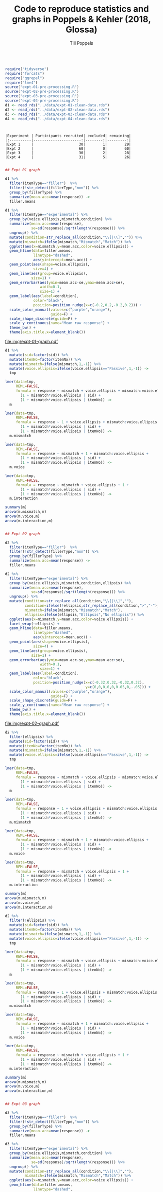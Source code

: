 #+TITLE: Code to reproduce statistics and graphs in Poppels & Kehler (2018, Glossa)
#+AUTHOR: Till Poppels
#+LATEX_HEADER: \usepackage[margin=1in]{geometry}
#+PROPERTY: header-args:R  :session *CVM-glossa-data-analysis* :exports results :width=6.5

#+BEGIN_SRC R :results silent :exports code

  require("tidyverse")
  require("forcats")
  require("ggrepel")
  require("lme4")
  source("expt-01-pre-processing.R")
  source("expt-02-pre-processing.R")
  source("expt-03-pre-processing.R")
  source("expt-04-pre-processing.R")
  d1 <- read_rds("../data/expt-01-clean-data.rds")
  d2 <- read_rds("../data/expt-02-clean-data.rds")
  d3 <- read_rds("../data/expt-03-clean-data.rds")
  d4 <- read_rds("../data/expt-04-clean-data.rds")

#+END_SRC

#+BEGIN_SRC R :results output :exports results
  ## Table summarizing data exclusions, etc. for each experiment
  N.remaining <- c(d1 %>% group_by(sid) %>% count() %>% nrow(),
                   d2 %>% group_by(sid) %>% count() %>% nrow(),
                   d3 %>% group_by(sid) %>% count() %>% nrow(),
                   d4 %>% group_by(sid) %>% count() %>% nrow()
                   )
  N.excluded <- c(read_rds("../data/expt-01-clean-excl-data.rds") %>%
                  group_by(sid) %>% count() %>% nrow(),
                  0,
                  read_rds("../data/expt-03-clean-excl-data.rds") %>%
                  group_by(sid) %>% count() %>% nrow(),
                  read_rds("../data/expt-04-clean-excl-data.rds") %>%
                  group_by(sid) %>% count() %>% nrow()
                  )

  N.total <- N.remaining + N.excluded

  data_frame("Experiment"=paste("Expt",1:4),
             "Participants recruited"=N.total,
             "excluded"=N.excluded,
             "remaining"=N.remaining) %>%
             knitr::kable()
#+END_SRC

#+RESULTS:
: 
: 
: |Experiment | Participants recruited| excluded| remaining|
: |:----------|----------------------:|--------:|---------:|
: |Expt 1     |                     30|        1|        29|
: |Expt 2     |                     60|        0|        60|
: |Expt 3     |                     30|        2|        28|
: |Expt 4     |                     31|        5|        26|


#+BEGIN_SRC R :results output graphics :file img/expt-01-graph.pdf :width 6 :height 3

  ## Expt 01 graph

  d1 %>%
    filter(itemType=="filler")  %>%
    filter(!str_detect(fillerType,"non")) %>%
    group_by(fillerType) %>%
    summarize(mean.acc=mean(response)) ->
    filler.means

  d1 %>%
    filter(itemType=="experimental") %>%
    group_by(voice.ellipsis,mismatch,condition) %>%
    summarize(mean.acc=mean(response),
              se=sd(response)/sqrt(length(response))) %>%
    ungroup() %>%
    mutate(condition=str_replace_all(condition,"\\[|\\]","")) %>%
    mutate(mismatch=ifelse(mismatch,"Mismatch","Match")) %>%
    ggplot(aes(x=mismatch,y=mean.acc,color=voice.ellipsis)) +
    geom_hline(data=filler.means,
               linetype="dashed",
               aes(yintercept=mean.acc)) +
    geom_point(aes(shape=voice.ellipsis),
               size=4) +
    geom_line(aes(group=voice.ellipsis),
              size=1) +
    geom_errorbar(aes(ymin=mean.acc-se,ymax=mean.acc+se),
                  width=0.1,
                  size=1) +
    geom_label(aes(label=condition),
               color="black",
               position=position_nudge(x=c(-0.2,0.2,-0.2,0.2))) +
    scale_color_manual(values=c("purple","orange"),
                       guide=F) +
    scale_shape_discrete(guide=F) +
    scale_y_continuous(name="Mean raw response") +
    theme_bw() +
    theme(axis.title.x=element_blank())

#+END_SRC

#+CAPTION: Results from Expt 1.
#+RESULTS:
[[file:img/expt-01-graph.pdf]]

#+BEGIN_SRC R :results output :export both
  d1 %>%
    mutate(sid=factor(sid)) %>%
    mutate(itemNo=factor(itemNo)) %>%
    mutate(mismatch=ifelse(mismatch,1,-1)) %>%
    mutate(voice.ellipsis=ifelse(voice.ellipsis=="Passive",1,-1)) ->
    tmp

  lmer(data=tmp,
       REML=FALSE,
       formula = response ~ mismatch + voice.ellipsis + mismatch:voice.ellipsis +
         (1 + mismatch*voice.ellipsis | sid) +
         (1 + mismatch*voice.ellipsis | itemNo)) ->
    m

  lmer(data=tmp,
       REML=FALSE,
       formula = response ~ 1 + voice.ellipsis + mismatch:voice.ellipsis +
         (1 + mismatch*voice.ellipsis | sid) +
         (1 + mismatch*voice.ellipsis | itemNo)) ->
    m.mismatch

  lmer(data=tmp,
       REML=FALSE,
       formula = response ~ mismatch + 1 + mismatch:voice.ellipsis +
         (1 + mismatch*voice.ellipsis | sid) +
         (1 + mismatch*voice.ellipsis | itemNo)) ->
    m.voice

  lmer(data=tmp,
       REML=FALSE,
       formula = response ~ mismatch + voice.ellipsis + 1 +
         (1 + mismatch*voice.ellipsis | sid) +
         (1 + mismatch*voice.ellipsis | itemNo)) ->
    m.interaction

  summary(m)
  anova(m.mismatch,m)
  anova(m.voice,m)
  anova(m.interaction,m)
#+END_SRC

#+RESULTS:
#+begin_example
Linear mixed model fit by maximum likelihood  ['lmerMod']
Formula: response ~ mismatch + voice.ellipsis + mismatch:voice.ellipsis +
    (1 + mismatch * voice.ellipsis | sid) + (1 + mismatch * voice.ellipsis |
    itemNo)
   Data: tmp

     AIC      BIC   logLik deviance df.resid
  1679.0   1787.0   -814.5   1629.0      531

Scaled residuals:
     Min       1Q   Median       3Q      Max
-2.95231 -0.56201  0.01544  0.62020  3.04203

Random effects:
 Groups   Name                    Variance Std.Dev. Corr
 sid      (Intercept)             0.259349 0.50926
          mismatch                0.079187 0.28140   0.25
          voice.ellipsis          0.041940 0.20479  -0.43  0.48
          mismatch:voice.ellipsis 0.013549 0.11640   0.69  0.56 -0.45
 itemNo   (Intercept)             0.076148 0.27595
          mismatch                0.029970 0.17312  -0.98
          voice.ellipsis          0.020334 0.14260   0.70 -0.54
          mismatch:voice.ellipsis 0.007858 0.08865  -0.90  0.97 -0.32
 Residual                         0.851430 0.92273
Number of obs: 556, groups:  sid, 29; itemNo, 24

Fixed effects:
                        Estimate Std. Error t value
(Intercept)              3.11560    0.11689  26.655
mismatch                -0.40806    0.07437  -5.487
voice.ellipsis          -0.23905    0.06196  -3.858
mismatch:voice.ellipsis -0.02933    0.04840  -0.606

Correlation of Fixed Effects:
            (Intr) msmtch vc.llp
mismatch    -0.083
voice.llpss -0.055  0.086
msmtch:vc.l  0.087  0.352 -0.184
Data: tmp
Models:
m.mismatch: response ~ 1 + voice.ellipsis + mismatch:voice.ellipsis + (1 +
m.mismatch:     mismatch * voice.ellipsis | sid) + (1 + mismatch * voice.ellipsis |
m.mismatch:     itemNo)
m: response ~ mismatch + voice.ellipsis + mismatch:voice.ellipsis +
m:     (1 + mismatch * voice.ellipsis | sid) + (1 + mismatch * voice.ellipsis |
m:     itemNo)
           Df    AIC    BIC  logLik deviance  Chisq Chi Df Pr(>Chisq)
m.mismatch 24 1698.9 1802.6 -825.43   1650.9
m          25 1679.0 1787.0 -814.50   1629.0 21.863      1  2.928e-06 ***
---
Signif. codes:  0 ‘***’ 0.001 ‘**’ 0.01 ‘*’ 0.05 ‘.’ 0.1 ‘ ’ 1
Data: tmp
Models:
m.voice: response ~ mismatch + 1 + mismatch:voice.ellipsis + (1 + mismatch *
m.voice:     voice.ellipsis | sid) + (1 + mismatch * voice.ellipsis |
m.voice:     itemNo)
m: response ~ mismatch + voice.ellipsis + mismatch:voice.ellipsis +
m:     (1 + mismatch * voice.ellipsis | sid) + (1 + mismatch * voice.ellipsis |
m:     itemNo)
        Df  AIC    BIC  logLik deviance  Chisq Chi Df Pr(>Chisq)
m.voice 24 1689 1792.6 -820.47     1641
m       25 1679 1787.0 -814.50     1629 11.947      1  0.0005473 ***
---
Signif. codes:  0 ‘***’ 0.001 ‘**’ 0.01 ‘*’ 0.05 ‘.’ 0.1 ‘ ’ 1
Data: tmp
Models:
m.interaction: response ~ mismatch + voice.ellipsis + 1 + (1 + mismatch * voice.ellipsis |
m.interaction:     sid) + (1 + mismatch * voice.ellipsis | itemNo)
m: response ~ mismatch + voice.ellipsis + mismatch:voice.ellipsis +
m:     (1 + mismatch * voice.ellipsis | sid) + (1 + mismatch * voice.ellipsis |
m:     itemNo)
              Df    AIC    BIC  logLik deviance  Chisq Chi Df Pr(>Chisq)
m.interaction 24 1677.4 1781.1 -814.68   1629.4
m             25 1679.0 1787.0 -814.50   1629.0 0.3645      1      0.546
#+end_example

#+BEGIN_SRC R :results output graphics :file img/expt-02-graph.pdf :width 6 :height 3

  ## Expt 02 graph

  d2 %>%
    filter(itemType=="filler")  %>%
    filter(!str_detect(fillerType,"non")) %>%
    group_by(fillerType) %>%
    summarize(mean.acc=mean(response)) ->
    filler.means

  d2 %>%
    filter(itemType=="experimental") %>%
    group_by(voice.ellipsis,mismatch,condition,ellipsis) %>%
    summarize(mean.acc=mean(response),
              se=sd(response)/sqrt(length(response))) %>%
    ungroup() %>%
    mutate(condition=str_replace_all(condition,"\\[|\\]",""),
           condition=ifelse(!ellipsis,str_replace_all(condition,">","-"),condition),
           mismatch=ifelse(mismatch,"Mismatch","Match"),
           ellipsis=ifelse(ellipsis,"Ellipsis","No ellipsis")) %>%
    ggplot(aes(x=mismatch,y=mean.acc,color=voice.ellipsis)) +
    facet_wrap(~ellipsis) +
    geom_hline(data=filler.means,
               linetype="dashed",
               aes(yintercept=mean.acc)) +
    geom_point(aes(shape=voice.ellipsis),
               size=4) +
    geom_line(aes(group=voice.ellipsis),
              size=1) +
    geom_errorbar(aes(ymin=mean.acc-se,ymax=mean.acc+se),
                  width=0.1,
                  size=1) +
    geom_label(aes(label=condition),
               color="black",
               position=position_nudge(x=c(-0.32,0.32,-0.32,0.32),
                                       y=c(0,0,0,0,0,0.05,0,-.05))) +
    scale_color_manual(values=c("purple","orange"),
                       guide=F) +
    scale_shape_discrete(guide=F) +
    scale_y_continuous(name="Mean raw response") +
    theme_bw() +
    theme(axis.title.x=element_blank())

#+END_SRC

#+CAPTION: Results from Expt 2.
#+RESULTS:
[[file:img/expt-02-graph.pdf]]

#+BEGIN_SRC R :results output :export both
  d2 %>%
    filter(ellipsis) %>%
    mutate(sid=factor(sid)) %>%
    mutate(itemNo=factor(itemNo)) %>%
    mutate(mismatch=ifelse(mismatch,1,-1)) %>%
    mutate(voice.ellipsis=ifelse(voice.ellipsis=="Passive",1,-1)) ->
    tmp

  lmer(data=tmp,
       REML=FALSE,
       formula = response ~ mismatch + voice.ellipsis + mismatch:voice.ellipsis +
         (1 + mismatch*voice.ellipsis | sid) +
         (1 + mismatch*voice.ellipsis | itemNo)) ->
    m

  lmer(data=tmp,
       REML=FALSE,
       formula = response ~ 1 + voice.ellipsis + mismatch:voice.ellipsis +
         (1 + mismatch*voice.ellipsis | sid) +
         (1 + mismatch*voice.ellipsis | itemNo)) ->
    m.mismatch

  lmer(data=tmp,
       REML=FALSE,
       formula = response ~ mismatch + 1 + mismatch:voice.ellipsis +
         (1 + mismatch*voice.ellipsis | sid) +
         (1 + mismatch*voice.ellipsis | itemNo)) ->
    m.voice

  lmer(data=tmp,
       REML=FALSE,
       formula = response ~ mismatch + voice.ellipsis + 1 +
         (1 + mismatch*voice.ellipsis | sid) +
         (1 + mismatch*voice.ellipsis | itemNo)) ->
    m.interaction

  summary(m)
  anova(m.mismatch,m)
  anova(m.voice,m)
  anova(m.interaction,m)
#+END_SRC

#+RESULTS:
#+begin_example
Linear mixed model fit by maximum likelihood  ['lmerMod']
Formula: response ~ mismatch + voice.ellipsis + mismatch:voice.ellipsis +
    (1 + mismatch * voice.ellipsis | sid) + (1 + mismatch * voice.ellipsis |
    itemNo)
   Data: tmp

     AIC      BIC   logLik deviance df.resid
  2078.3   2192.7  -1014.1   2028.3      695

Scaled residuals:
    Min      1Q  Median      3Q     Max
-2.3648 -0.6002  0.0096  0.6058  3.2750

Random effects:
 Groups   Name                    Variance Std.Dev. Corr
 sid      (Intercept)             0.230502 0.48011
          mismatch                0.052075 0.22820   0.38
          voice.ellipsis          0.008361 0.09144   0.68  0.07
          mismatch:voice.ellipsis 0.022332 0.14944  -0.32  0.07 -0.91
 itemNo   (Intercept)             0.153439 0.39171
          mismatch                0.088899 0.29816  -0.82
          voice.ellipsis          0.065489 0.25591   0.00 -0.44
          mismatch:voice.ellipsis 0.013957 0.11814  -0.14  0.06  0.17
 Residual                         0.687476 0.82914
Number of obs: 720, groups:  sid, 60; itemNo, 24

Fixed effects:
                        Estimate Std. Error t value
(Intercept)              2.91866    0.10583  27.578
mismatch                -0.57437    0.07440  -7.720
voice.ellipsis          -0.24987    0.06187  -4.039
mismatch:voice.ellipsis -0.03182    0.04377  -0.727

Correlation of Fixed Effects:
            (Intr) msmtch vc.llp
mismatch    -0.419
voice.llpss  0.077 -0.303
msmtch:vc.l -0.144  0.041  0.001
Data: tmp
Models:
m.mismatch: response ~ 1 + voice.ellipsis + mismatch:voice.ellipsis + (1 +
m.mismatch:     mismatch * voice.ellipsis | sid) + (1 + mismatch * voice.ellipsis |
m.mismatch:     itemNo)
m: response ~ mismatch + voice.ellipsis + mismatch:voice.ellipsis +
m:     (1 + mismatch * voice.ellipsis | sid) + (1 + mismatch * voice.ellipsis |
m:     itemNo)
           Df    AIC    BIC  logLik deviance  Chisq Chi Df Pr(>Chisq)
m.mismatch 24 2107.9 2217.8 -1030.0   2059.9
m          25 2078.3 2192.8 -1014.1   2028.3 31.646      1   1.85e-08 ***
---
Signif. codes:  0 ‘***’ 0.001 ‘**’ 0.01 ‘*’ 0.05 ‘.’ 0.1 ‘ ’ 1
Data: tmp
Models:
m.voice: response ~ mismatch + 1 + mismatch:voice.ellipsis + (1 + mismatch *
m.voice:     voice.ellipsis | sid) + (1 + mismatch * voice.ellipsis |
m.voice:     itemNo)
m: response ~ mismatch + voice.ellipsis + mismatch:voice.ellipsis +
m:     (1 + mismatch * voice.ellipsis | sid) + (1 + mismatch * voice.ellipsis |
m:     itemNo)
        Df    AIC    BIC  logLik deviance  Chisq Chi Df Pr(>Chisq)
m.voice 24 2088.7 2198.6 -1020.4   2040.7
m       25 2078.3 2192.8 -1014.1   2028.3 12.459      1   0.000416 ***
---
Signif. codes:  0 ‘***’ 0.001 ‘**’ 0.01 ‘*’ 0.05 ‘.’ 0.1 ‘ ’ 1
Data: tmp
Models:
m.interaction: response ~ mismatch + voice.ellipsis + 1 + (1 + mismatch * voice.ellipsis |
m.interaction:     sid) + (1 + mismatch * voice.ellipsis | itemNo)
m: response ~ mismatch + voice.ellipsis + mismatch:voice.ellipsis +
m:     (1 + mismatch * voice.ellipsis | sid) + (1 + mismatch * voice.ellipsis |
m:     itemNo)
              Df    AIC    BIC  logLik deviance  Chisq Chi Df Pr(>Chisq)
m.interaction 24 2076.8 2186.7 -1014.4   2028.8
m             25 2078.3 2192.8 -1014.1   2028.3 0.5236      1     0.4693
#+end_example

#+BEGIN_SRC R :results output :export both
  d2 %>%
    filter(!ellipsis) %>%
    mutate(sid=factor(sid)) %>%
    mutate(itemNo=factor(itemNo)) %>%
    mutate(mismatch=ifelse(mismatch,1,-1)) %>%
    mutate(voice.ellipsis=ifelse(voice.ellipsis=="Passive",1,-1)) ->
    tmp

  lmer(data=tmp,
       REML=FALSE,
       formula = response ~ mismatch + voice.ellipsis + mismatch:voice.ellipsis +
         (1 + mismatch*voice.ellipsis | sid) +
         (1 + mismatch*voice.ellipsis | itemNo)) ->
    m

  lmer(data=tmp,
       REML=FALSE,
       formula = response ~ 1 + voice.ellipsis + mismatch:voice.ellipsis +
         (1 + mismatch*voice.ellipsis | sid) +
         (1 + mismatch*voice.ellipsis | itemNo)) ->
    m.mismatch

  lmer(data=tmp,
       REML=FALSE,
       formula = response ~ mismatch + 1 + mismatch:voice.ellipsis +
         (1 + mismatch*voice.ellipsis | sid) +
         (1 + mismatch*voice.ellipsis | itemNo)) ->
    m.voice

  lmer(data=tmp,
       REML=FALSE,
       formula = response ~ mismatch + voice.ellipsis + 1 +
         (1 + mismatch*voice.ellipsis | sid) +
         (1 + mismatch*voice.ellipsis | itemNo)) ->
    m.interaction

  summary(m)
  anova(m.mismatch,m)
  anova(m.voice,m)
  anova(m.interaction,m)
#+END_SRC

#+RESULTS:
#+begin_example
Linear mixed model fit by maximum likelihood  ['lmerMod']
Formula: response ~ mismatch + voice.ellipsis + mismatch:voice.ellipsis +
    (1 + mismatch * voice.ellipsis | sid) + (1 + mismatch * voice.ellipsis |
    itemNo)
   Data: tmp

     AIC      BIC   logLik deviance df.resid
  2055.1   2169.5  -1002.5   2005.1      695

Scaled residuals:
    Min      1Q  Median      3Q     Max
-3.3345 -0.6042  0.0939  0.5989  2.3103

Random effects:
 Groups   Name                    Variance  Std.Dev. Corr
 sid      (Intercept)             0.1974582 0.44436
          mismatch                0.0081874 0.09048   0.10
          voice.ellipsis          0.0006514 0.02552  -0.52 -0.91
          mismatch:voice.ellipsis 0.0077367 0.08796  -0.39  0.87 -0.59
 itemNo   (Intercept)             0.2017072 0.44912
          mismatch                0.0111075 0.10539   0.30
          voice.ellipsis          0.0422154 0.20546  -0.18 -0.59
          mismatch:voice.ellipsis 0.0217571 0.14750   0.20  0.97 -0.39
 Residual                         0.7276855 0.85304
Number of obs: 720, groups:  sid, 60; itemNo, 24

Fixed effects:
                        Estimate Std. Error t value
(Intercept)              3.74366    0.11275  33.202
mismatch                 0.01723    0.04021   0.428
voice.ellipsis          -0.10011    0.05277  -1.897
mismatch:voice.ellipsis  0.03061    0.04531   0.676

Correlation of Fixed Effects:
            (Intr) msmtch vc.llp
mismatch     0.145
voice.llpss -0.134 -0.269
msmtch:vc.l  0.060  0.409 -0.216
Data: tmp
Models:
m.mismatch: response ~ 1 + voice.ellipsis + mismatch:voice.ellipsis + (1 +
m.mismatch:     mismatch * voice.ellipsis | sid) + (1 + mismatch * voice.ellipsis |
m.mismatch:     itemNo)
m: response ~ mismatch + voice.ellipsis + mismatch:voice.ellipsis +
m:     (1 + mismatch * voice.ellipsis | sid) + (1 + mismatch * voice.ellipsis |
m:     itemNo)
           Df    AIC    BIC  logLik deviance  Chisq Chi Df Pr(>Chisq)
m.mismatch 24 2053.2 2163.2 -1002.6   2005.2
m          25 2055.1 2169.6 -1002.5   2005.1 0.1831      1     0.6688
Data: tmp
Models:
m.voice: response ~ mismatch + 1 + mismatch:voice.ellipsis + (1 + mismatch *
m.voice:     voice.ellipsis | sid) + (1 + mismatch * voice.ellipsis |
m.voice:     itemNo)
m: response ~ mismatch + voice.ellipsis + mismatch:voice.ellipsis +
m:     (1 + mismatch * voice.ellipsis | sid) + (1 + mismatch * voice.ellipsis |
m:     itemNo)
        Df    AIC    BIC  logLik deviance  Chisq Chi Df Pr(>Chisq)
m.voice 24 2056.4 2166.3 -1004.2   2008.4
m       25 2055.1 2169.6 -1002.5   2005.1 3.3338      1    0.06787 .
---
Signif. codes:  0 ‘***’ 0.001 ‘**’ 0.01 ‘*’ 0.05 ‘.’ 0.1 ‘ ’ 1
Data: tmp
Models:
m.interaction: response ~ mismatch + voice.ellipsis + 1 + (1 + mismatch * voice.ellipsis |
m.interaction:     sid) + (1 + mismatch * voice.ellipsis | itemNo)
m: response ~ mismatch + voice.ellipsis + mismatch:voice.ellipsis +
m:     (1 + mismatch * voice.ellipsis | sid) + (1 + mismatch * voice.ellipsis |
m:     itemNo)
              Df    AIC    BIC  logLik deviance  Chisq Chi Df Pr(>Chisq)
m.interaction 24 2053.5 2163.4 -1002.8   2005.5
m             25 2055.1 2169.6 -1002.5   2005.1 0.4532      1     0.5008
#+end_example


#+BEGIN_SRC R :results output graphics :file img/expt-03-graph.pdf :width 6 :height 3

  ## Expt 03 graph

  d3 %>%
    filter(itemType=="filler")  %>%
    filter(!str_detect(fillerType,"non")) %>%
    group_by(fillerType) %>%
    summarize(mean.acc=mean(response)) ->
    filler.means

  d3 %>%
    filter(itemType=="experimental") %>%
    group_by(voice.ellipsis,mismatch,condition) %>%
    summarize(mean.acc=mean(response),
              se=sd(response)/sqrt(length(response))) %>%
    ungroup() %>%
    mutate(condition=str_replace_all(condition,"\\[|\\]",""),
           mismatch=ifelse(mismatch,"Mismatch","Match")) %>%
    ggplot(aes(x=mismatch,y=mean.acc,color=voice.ellipsis)) +
    geom_hline(data=filler.means,
               linetype="dashed",
               aes(yintercept=mean.acc)) +
    geom_point(aes(shape=voice.ellipsis),
               size=4) +
    geom_line(aes(group=voice.ellipsis),
              size=1) +
    geom_errorbar(aes(ymin=mean.acc-se,ymax=mean.acc+se),
                  width=0.1,
                  size=1) +
    geom_label(aes(label=condition),
               color="black",
               position=position_nudge(x=c(-0.2,0.2,-0.2,0.2),
                                       y=c(0,0,0,0,0,0.05,0,-.05))) +
    scale_color_manual(values=c("purple","orange"),
                       guide=F) +
    scale_shape_discrete(guide=F) +
    scale_y_continuous(name="Mean raw response") +
    theme_bw() +
    theme(axis.title.x=element_blank())

#+END_SRC

#+CAPTION: Results from Expt 3.
#+RESULTS:
[[file:img/expt-03-graph.pdf]]

#+BEGIN_SRC R :results output :export both
  d3 %>%
    mutate(sid=factor(sid)) %>%
    mutate(itemNo=factor(itemNo)) %>%
    mutate(mismatch=ifelse(mismatch,1,-1)) %>%
    mutate(voice.ellipsis=ifelse(voice.ellipsis=="Passive",1,-1)) ->
    tmp

  lmer(data=tmp,
       REML=FALSE,
       formula = response ~ mismatch + voice.ellipsis + mismatch:voice.ellipsis +
         (1 + mismatch*voice.ellipsis | sid) +
         (1 + mismatch*voice.ellipsis | itemNo)) ->
    m

  lmer(data=tmp,
       REML=FALSE,
       formula = response ~ 1 + voice.ellipsis + mismatch:voice.ellipsis +
         (1 + mismatch*voice.ellipsis | sid) +
         (1 + mismatch*voice.ellipsis | itemNo)) ->
    m.mismatch

  lmer(data=tmp,
       REML=FALSE,
       formula = response ~ mismatch + 1 + mismatch:voice.ellipsis +
         (1 + mismatch*voice.ellipsis | sid) +
         (1 + mismatch*voice.ellipsis | itemNo)) ->
    m.voice

  lmer(data=tmp,
       REML=FALSE,
       formula = response ~ mismatch + voice.ellipsis + 1 +
         (1 + mismatch*voice.ellipsis | sid) +
         (1 + mismatch*voice.ellipsis | itemNo)) ->
    m.interaction

  summary(m)
  anova(m.mismatch,m)
  anova(m.voice,m)
  anova(m.interaction,m)
#+END_SRC

#+RESULTS:
#+begin_example
Linear mixed model fit by maximum likelihood  ['lmerMod']
Formula: response ~ mismatch + voice.ellipsis + mismatch:voice.ellipsis +
    (1 + mismatch * voice.ellipsis | sid) + (1 + mismatch * voice.ellipsis |
    itemNo)
   Data: tmp

     AIC      BIC   logLik deviance df.resid
  1943.6   2056.3   -946.8   1893.6      647

Scaled residuals:
     Min       1Q   Median       3Q      Max
-3.13753 -0.63007 -0.06087  0.58549  2.72387

Random effects:
 Groups   Name                    Variance Std.Dev. Corr
 sid      (Intercept)             0.413559 0.64309
          mismatch                0.010954 0.10466   0.21
          voice.ellipsis          0.009322 0.09655   0.29  0.42
          mismatch:voice.ellipsis 0.012091 0.10996  -0.11 -0.16  0.58
 itemNo   (Intercept)             0.081690 0.28581
          mismatch                0.024887 0.15776  -0.69
          voice.ellipsis          0.024614 0.15689  -0.41  0.11
          mismatch:voice.ellipsis 0.005777 0.07600   0.25  0.49 -0.59
 Residual                         0.780822 0.88364
Number of obs: 672, groups:  sid, 28; itemNo, 24

Fixed effects:
                         Estimate Std. Error t value
(Intercept)              2.632243   0.139100  18.923
mismatch                -0.302273   0.051093  -5.916
voice.ellipsis          -0.229022   0.050325  -4.551
mismatch:voice.ellipsis  0.006914   0.043065   0.161

Correlation of Fixed Effects:
            (Intr) msmtch vc.llp
mismatch    -0.111
voice.llpss -0.016  0.102
msmtch:vc.l -0.007  0.080 -0.036
Data: tmp
Models:
m.mismatch: response ~ 1 + voice.ellipsis + mismatch:voice.ellipsis + (1 +
m.mismatch:     mismatch * voice.ellipsis | sid) + (1 + mismatch * voice.ellipsis |
m.mismatch:     itemNo)
m: response ~ mismatch + voice.ellipsis + mismatch:voice.ellipsis +
m:     (1 + mismatch * voice.ellipsis | sid) + (1 + mismatch * voice.ellipsis |
m:     itemNo)
           Df    AIC    BIC  logLik deviance  Chisq Chi Df Pr(>Chisq)
m.mismatch 24 1964.1 2072.3 -958.04   1916.1
m          25 1943.6 2056.3 -946.78   1893.6 22.527      1  2.073e-06 ***
---
Signif. codes:  0 ‘***’ 0.001 ‘**’ 0.01 ‘*’ 0.05 ‘.’ 0.1 ‘ ’ 1
Data: tmp
Models:
m.voice: response ~ mismatch + 1 + mismatch:voice.ellipsis + (1 + mismatch *
m.voice:     voice.ellipsis | sid) + (1 + mismatch * voice.ellipsis |
m.voice:     itemNo)
m: response ~ mismatch + voice.ellipsis + mismatch:voice.ellipsis +
m:     (1 + mismatch * voice.ellipsis | sid) + (1 + mismatch * voice.ellipsis |
m:     itemNo)
        Df    AIC    BIC  logLik deviance  Chisq Chi Df Pr(>Chisq)
m.voice 24 1956.4 2064.7 -954.22   1908.4
m       25 1943.6 2056.3 -946.78   1893.6 14.876      1  0.0001148 ***
---
Signif. codes:  0 ‘***’ 0.001 ‘**’ 0.01 ‘*’ 0.05 ‘.’ 0.1 ‘ ’ 1
Data: tmp
Models:
m.interaction: response ~ mismatch + voice.ellipsis + 1 + (1 + mismatch * voice.ellipsis |
m.interaction:     sid) + (1 + mismatch * voice.ellipsis | itemNo)
m: response ~ mismatch + voice.ellipsis + mismatch:voice.ellipsis +
m:     (1 + mismatch * voice.ellipsis | sid) + (1 + mismatch * voice.ellipsis |
m:     itemNo)
              Df    AIC    BIC  logLik deviance  Chisq Chi Df Pr(>Chisq)
m.interaction 24 1941.6 2049.8 -946.79   1893.6
m             25 1943.6 2056.3 -946.78   1893.6 0.0257      1     0.8727
#+end_example

#+BEGIN_SRC R :results output graphics :file img/expt-04-graph.pdf :width 6 :height 3

  ## Expt 04 graph

  d4 %>%
    filter(itemType=="filler")  %>%
    filter(!str_detect(filler.type,"non")) %>%
    group_by(filler.type) %>%
    summarize(mean.acc=mean(response)) ->
    filler.means

  d4 %>%
    filter(itemType=="experimental") %>%
    group_by(voice,ellipsis,ellipsis.type) %>%
    summarize(mean.acc=mean(response),
              se=sd(response)/sqrt(length(response))) %>%
    ungroup() %>%
    mutate(ellipsis.type=tools::toTitleCase(ellipsis.type)) %>%
    ggplot(aes(x=ellipsis,y=mean.acc,color=voice)) +
    facet_wrap(~ellipsis.type) +
    geom_hline(data=filler.means,
               linetype="dashed",
               aes(yintercept=mean.acc)) +
    geom_point(aes(shape=voice),
               size=4) +
    geom_line(aes(group=voice),
              size=1) +
    geom_errorbar(aes(ymin=mean.acc-se,ymax=mean.acc+se),
                  width=0.1,
                  size=1) +
    geom_label(aes(label=voice),
               color="black",
               size=3,
               position=position_nudge(x=c(-0.32,0.32,-0.32,0.32),
                                       y=c(0,-0.1,0,.1,0,0,0,0))) +
    scale_color_manual(values=c("purple","orange"),
                       guide=F) +
    scale_shape_discrete(guide=F) +
    scale_y_continuous(name="Mean raw response") +
    theme_bw() +
    theme(axis.title.x=element_blank())

#+END_SRC

#+CAPTION: Results from Expt 4 (pilot on gapping/sluicing).
#+RESULTS:
[[file:img/expt-04-graph.pdf]]

#+BEGIN_SRC R :results output :export both

  d4 %>%
    filter(ellipsis.type=="gapping") %>%
    mutate(sid=factor(sid)) %>%
    mutate(itemNo=factor(itemNo)) %>%
    mutate(ellipsis=ifelse(ellipsis=="elliptical",1,-1)) %>%
    mutate(voice=ifelse(voice=="passive",1,-1)) ->
    tmp

  lmer(data=tmp,
       REML=FALSE,
       formula = response ~ ellipsis + voice + ellipsis:voice +
         (1 + ellipsis | sid) +
         (1 + ellipsis | itemNo)) ->
    m

  lmer(data=tmp,
       REML=FALSE,
       formula = response ~ 1 + voice + ellipsis:voice +
         (1 + ellipsis | sid) +
         (1 + ellipsis | itemNo)) ->
    m.ellipsis

  summary(m)
  anova(m.ellipsis,m)
#+END_SRC

#+RESULTS:
#+begin_example
Linear mixed model fit by maximum likelihood  ['lmerMod']
Formula: response ~ ellipsis + voice + ellipsis:voice + (1 + ellipsis |
    sid) + (1 + ellipsis | itemNo)
   Data: tmp

     AIC      BIC   logLik deviance df.resid
   865.4    905.8   -421.7    843.4      281

Scaled residuals:
    Min      1Q  Median      3Q     Max
-3.7657 -0.5276  0.1071  0.5037  3.6453

Random effects:
 Groups   Name        Variance Std.Dev. Corr
 sid      (Intercept) 0.46613  0.6827
          ellipsis    0.19907  0.4462   0.47
 itemNo   (Intercept) 0.05694  0.2386
          ellipsis    0.01967  0.1403   1.00
 Residual             0.75372  0.8682
Number of obs: 292, groups:  sid, 26; itemNo, 12

Fixed effects:
               Estimate Std. Error t value
(Intercept)      3.5161     0.1602  21.943
ellipsis        -0.6515     0.1105  -5.893
voice            0.2029     0.1446   1.403
ellipsis:voice   0.1945     0.1025   1.898

Correlation of Fixed Effects:
            (Intr) ellpss voice
ellipsis    0.479
voice       0.071  0.037
ellipsis:vc 0.036  0.075  0.381
Data: tmp
Models:
m.ellipsis: response ~ 1 + voice + ellipsis:voice + (1 + ellipsis | sid) +
m.ellipsis:     (1 + ellipsis | itemNo)
m: response ~ ellipsis + voice + ellipsis:voice + (1 + ellipsis |
m:     sid) + (1 + ellipsis | itemNo)
           Df    AIC    BIC  logLik deviance  Chisq Chi Df Pr(>Chisq)
m.ellipsis 10 885.59 922.36 -432.79   865.59
m          11 865.38 905.82 -421.69   843.38 22.209      1  2.446e-06 ***
---
Signif. codes:  0 ‘***’ 0.001 ‘**’ 0.01 ‘*’ 0.05 ‘.’ 0.1 ‘ ’ 1
#+end_example

#+BEGIN_SRC R :results output :export both

  d4 %>%
    filter(ellipsis.type=="gapping") %>%
    mutate(sid=factor(sid)) %>%
    mutate(itemNo=factor(itemNo)) %>%
    mutate(ellipsis=ifelse(ellipsis=="elliptical",1,-1)) %>%
    mutate(voice=ifelse(voice=="passive",1,-1)) ->
    tmp

  lmer(data=tmp,
       REML=FALSE,
       formula = response ~ ellipsis + voice + ellipsis:voice +
         (1 | sid) +
         (1 | itemNo)) ->
    m


  lmer(data=tmp,
       REML=FALSE,
       formula = response ~ ellipsis + 1 + ellipsis:voice +
         (1 | sid) +
         (1 | itemNo)) ->
    m.voice

  summary(m)
  anova(m.voice,m)

#+END_SRC

#+RESULTS:
#+begin_example
Linear mixed model fit by maximum likelihood  ['lmerMod']
Formula: response ~ ellipsis + voice + ellipsis:voice + (1 | sid) + (1 |
    itemNo)
   Data: tmp

     AIC      BIC   logLik deviance df.resid
   895.1    920.9   -440.6    881.1      285

Scaled residuals:
    Min      1Q  Median      3Q     Max
-3.2743 -0.6396  0.0240  0.6495  2.9683

Random effects:
 Groups   Name        Variance Std.Dev.
 sid      (Intercept) 0.46710  0.6835
 itemNo   (Intercept) 0.06801  0.2608
 Residual             0.97944  0.9897
Number of obs: 292, groups:  sid, 26; itemNo, 12

Fixed effects:
               Estimate Std. Error t value
(Intercept)     3.51405    0.16552  21.230
ellipsis       -0.68132    0.05868 -11.610
voice           0.19603    0.14739   1.330
ellipsis:voice  0.19847    0.05833   3.403

Correlation of Fixed Effects:
            (Intr) ellpss voice
ellipsis    0.007
voice       0.068  0.012
ellipsis:vc 0.012  0.079  0.009
Data: tmp
Models:
m.voice: response ~ ellipsis + 1 + ellipsis:voice + (1 | sid) + (1 | itemNo)
m: response ~ ellipsis + voice + ellipsis:voice + (1 | sid) + (1 |
m:     itemNo)
        Df    AIC    BIC  logLik deviance  Chisq Chi Df Pr(>Chisq)
m.voice  6 894.84 916.90 -441.42   882.84
m        7 895.14 920.88 -440.57   881.14 1.6971      1     0.1927
#+end_example

#+BEGIN_SRC R :results output :export both

  d4 %>%
    filter(ellipsis.type=="gapping") %>%
    mutate(sid=factor(sid)) %>%
    mutate(itemNo=factor(itemNo)) %>%
    mutate(ellipsis=ifelse(ellipsis=="elliptical",1,-1)) %>%
    mutate(voice=ifelse(voice=="passive",1,-1)) ->
    tmp

  lmer(data=tmp,
       REML=FALSE,
       formula = response ~ ellipsis + voice + ellipsis:voice +
         (1 + ellipsis:voice | sid) +
         (1 + ellipsis:voice | itemNo)) ->
    m


  lmer(data=tmp,
       REML=FALSE,
       formula = response ~ ellipsis + voice + 1 +
         (1 + ellipsis:voice | sid) +
         (1 + ellipsis:voice | itemNo)) ->
    m.interaction

  summary(m)
  anova(m.interaction,m)

#+END_SRC

#+RESULTS:
#+begin_example
Linear mixed model fit by maximum likelihood  ['lmerMod']
Formula: response ~ ellipsis + voice + ellipsis:voice + (1 + ellipsis:voice |
    sid) + (1 + ellipsis:voice | itemNo)
   Data: tmp

     AIC      BIC   logLik deviance df.resid
   873.1    913.6   -425.6    851.1      281

Scaled residuals:
    Min      1Q  Median      3Q     Max
-3.6788 -0.5154  0.0076  0.5025  3.4711

Random effects:
 Groups   Name           Variance  Std.Dev. Corr
 sid      (Intercept)    0.4722091 0.68717
          ellipsis:voice 0.2047110 0.45245  0.17
 itemNo   (Intercept)    0.0589566 0.24281
          ellipsis:voice 0.0008724 0.02954  -1.00
 Residual                0.7693439 0.87712
Number of obs: 292, groups:  sid, 26; itemNo, 12

Fixed effects:
               Estimate Std. Error t value
(Intercept)      3.5192     0.1617  21.769
ellipsis        -0.6441     0.1043  -6.176
voice            0.2078     0.1457   1.427
ellipsis:voice   0.1955     0.1043   1.875

Correlation of Fixed Effects:
            (Intr) ellpss voice
ellipsis    0.015
voice       0.070  0.149
ellipsis:vc 0.100  0.078  0.017
Data: tmp
Models:
m.interaction: response ~ ellipsis + voice + 1 + (1 + ellipsis:voice | sid) +
m.interaction:     (1 + ellipsis:voice | itemNo)
m: response ~ ellipsis + voice + ellipsis:voice + (1 + ellipsis:voice |
m:     sid) + (1 + ellipsis:voice | itemNo)
              Df    AIC    BIC  logLik deviance  Chisq Chi Df Pr(>Chisq)
m.interaction 10 874.38 911.15 -427.19   854.38
m             11 873.11 913.55 -425.55   851.11 3.2733      1    0.07042 .
---
Signif. codes:  0 ‘***’ 0.001 ‘**’ 0.01 ‘*’ 0.05 ‘.’ 0.1 ‘ ’ 1
#+end_example

#+BEGIN_SRC R :results output :export both

  d4 %>%
    filter(ellipsis.type=="sluicing") %>%
    mutate(sid=factor(sid)) %>%
    mutate(itemNo=factor(itemNo)) %>%
    mutate(ellipsis=ifelse(ellipsis=="elliptical",1,-1)) %>%
    mutate(voice=ifelse(voice=="passive",1,-1)) ->
    tmp

  lmer(data=tmp,
       REML=FALSE,
       formula = response ~ ellipsis + voice + ellipsis:voice +
         (1 + ellipsis | sid) +
         (1 + ellipsis | itemNo)) ->
    m

  lmer(data=tmp,
       REML=FALSE,
       formula = response ~ 1 + voice + ellipsis:voice +
         (1 + ellipsis | sid) +
         (1 + ellipsis | itemNo)) ->
    m.ellipsis

  summary(m)
  anova(m.ellipsis,m)
#+END_SRC

#+RESULTS:
#+begin_example
Linear mixed model fit by maximum likelihood  ['lmerMod']
Formula: response ~ ellipsis + voice + ellipsis:voice + (1 + ellipsis |
    sid) + (1 + ellipsis | itemNo)
   Data: tmp

     AIC      BIC   logLik deviance df.resid
   771.0    811.4   -374.5    749.0      281

Scaled residuals:
    Min      1Q  Median      3Q     Max
-4.5137 -0.3243  0.1175  0.5674  2.6977

Random effects:
 Groups   Name        Variance Std.Dev. Corr
 sid      (Intercept) 0.278385 0.52762
          ellipsis    0.006674 0.08169  -1.00
 itemNo   (Intercept) 0.031676 0.17798
          ellipsis    0.004898 0.06999  -1.00
 Residual             0.628695 0.79290
Number of obs: 292, groups:  sid, 26; itemNo, 12

Fixed effects:
               Estimate Std. Error t value
(Intercept)     4.08698    0.12598  32.441
ellipsis        0.18637    0.05341   3.489
voice          -0.15851    0.11508  -1.377
ellipsis:voice  0.03392    0.04978   0.681

Correlation of Fixed Effects:
            (Intr) ellpss voice
ellipsis    -0.411
voice       -0.055  0.008
ellipsis:vc  0.008 -0.059 -0.305
Data: tmp
Models:
m.ellipsis: response ~ 1 + voice + ellipsis:voice + (1 + ellipsis | sid) +
m.ellipsis:     (1 + ellipsis | itemNo)
m: response ~ ellipsis + voice + ellipsis:voice + (1 + ellipsis |
m:     sid) + (1 + ellipsis | itemNo)
           Df    AIC    BIC  logLik deviance  Chisq Chi Df Pr(>Chisq)
m.ellipsis 10 778.17 814.94 -379.09   758.17
m          11 770.98 811.43 -374.49   748.98 9.1862      1   0.002438 **
---
Signif. codes:  0 ‘***’ 0.001 ‘**’ 0.01 ‘*’ 0.05 ‘.’ 0.1 ‘ ’ 1
#+end_example

#+BEGIN_SRC R :results output :export both

  d4 %>%
    filter(ellipsis.type=="gapping") %>%
    mutate(sid=factor(sid)) %>%
    mutate(itemNo=factor(itemNo)) %>%
    mutate(ellipsis=ifelse(ellipsis=="elliptical",1,-1)) %>%
    mutate(voice=ifelse(voice=="passive",1,-1)) ->
    tmp

  lmer(data=tmp,
       REML=FALSE,
       formula = response ~ ellipsis + voice + ellipsis:voice +
         (1 | sid) +
         (1 | itemNo)) ->
    m


  lmer(data=tmp,
       REML=FALSE,
       formula = response ~ ellipsis + 1 + ellipsis:voice +
         (1 | sid) +
         (1 | itemNo)) ->
    m.voice

  summary(m)
  anova(m.voice,m)

#+END_SRC

#+RESULTS:
#+begin_example
Linear mixed model fit by maximum likelihood  ['lmerMod']
Formula: response ~ ellipsis + voice + ellipsis:voice + (1 | sid) + (1 |
    itemNo)
   Data: tmp

     AIC      BIC   logLik deviance df.resid
   895.1    920.9   -440.6    881.1      285

Scaled residuals:
    Min      1Q  Median      3Q     Max
-3.2743 -0.6396  0.0240  0.6495  2.9683

Random effects:
 Groups   Name        Variance Std.Dev.
 sid      (Intercept) 0.46710  0.6835
 itemNo   (Intercept) 0.06801  0.2608
 Residual             0.97944  0.9897
Number of obs: 292, groups:  sid, 26; itemNo, 12

Fixed effects:
               Estimate Std. Error t value
(Intercept)     3.51405    0.16552  21.230
ellipsis       -0.68132    0.05868 -11.610
voice           0.19603    0.14739   1.330
ellipsis:voice  0.19847    0.05833   3.403

Correlation of Fixed Effects:
            (Intr) ellpss voice
ellipsis    0.007
voice       0.068  0.012
ellipsis:vc 0.012  0.079  0.009
Data: tmp
Models:
m.voice: response ~ ellipsis + 1 + ellipsis:voice + (1 | sid) + (1 | itemNo)
m: response ~ ellipsis + voice + ellipsis:voice + (1 | sid) + (1 |
m:     itemNo)
        Df    AIC    BIC  logLik deviance  Chisq Chi Df Pr(>Chisq)
m.voice  6 894.84 916.90 -441.42   882.84
m        7 895.14 920.88 -440.57   881.14 1.6971      1     0.1927
#+end_example

#+BEGIN_SRC R :results output :export both

  d4 %>%
    filter(ellipsis.type=="sluicing") %>%
    mutate(sid=factor(sid)) %>%
    mutate(itemNo=factor(itemNo)) %>%
    mutate(ellipsis=ifelse(ellipsis=="elliptical",1,-1)) %>%
    mutate(voice=ifelse(voice=="passive",1,-1)) ->
    tmp

  lmer(data=tmp,
       REML=FALSE,
       formula = response ~ ellipsis + voice + ellipsis:voice +
         (1 + ellipsis:voice | sid) +
         (1 + ellipsis:voice | itemNo)) ->
    m


  lmer(data=tmp,
       REML=FALSE,
       formula = response ~ ellipsis + voice + 1 +
         (1 + ellipsis:voice | sid) +
         (1 + ellipsis:voice | itemNo)) ->
    m.interaction

  summary(m)
  anova(m.interaction,m)

#+END_SRC

#+RESULTS:
#+begin_example
Linear mixed model fit by maximum likelihood  ['lmerMod']
Formula: response ~ ellipsis + voice + ellipsis:voice + (1 + ellipsis:voice |
    sid) + (1 + ellipsis:voice | itemNo)
   Data: tmp

     AIC      BIC   logLik deviance df.resid
   773.2    813.7   -375.6    751.2      281

Scaled residuals:
    Min      1Q  Median      3Q     Max
-4.1556 -0.2981  0.1198  0.5876  2.4703

Random effects:
 Groups   Name           Variance Std.Dev. Corr
 sid      (Intercept)    0.278983 0.52819
          ellipsis:voice 0.001288 0.03589  1.00
 itemNo   (Intercept)    0.034419 0.18552
          ellipsis:voice 0.003862 0.06214  -1.00
 Residual                0.633500 0.79593
Number of obs: 292, groups:  sid, 26; itemNo, 12

Fixed effects:
               Estimate Std. Error t value
(Intercept)     4.08276    0.12692  32.169
ellipsis        0.18572    0.04731   3.926
voice          -0.15559    0.11505  -1.352
ellipsis:voice  0.03521    0.05089   0.692

Correlation of Fixed Effects:
            (Intr) ellpss voice
ellipsis    -0.010
voice       -0.057  0.130
ellipsis:vc -0.041 -0.065 -0.011
Data: tmp
Models:
m.interaction: response ~ ellipsis + voice + 1 + (1 + ellipsis:voice | sid) +
m.interaction:     (1 + ellipsis:voice | itemNo)
m: response ~ ellipsis + voice + ellipsis:voice + (1 + ellipsis:voice |
m:     sid) + (1 + ellipsis:voice | itemNo)
              Df    AIC    BIC  logLik deviance  Chisq Chi Df Pr(>Chisq)
m.interaction 10 771.69 808.45 -375.84   751.69
m             11 773.21 813.66 -375.61   751.21 0.4751      1     0.4907
#+end_example


#+BEGIN_SRC R :results output :export both

sessionInfo()

#+END_SRC
